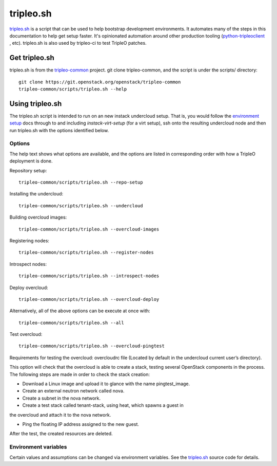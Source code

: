 tripleo.sh
==========

`tripleo.sh
<http://git.openstack.org/cgit/openstack/tripleo-common/tree/scripts/tripleo.sh>`_
is a script that can be used to help bootstrap development environments. It
automates many of the steps in this documentation to help get setup faster.
It's opinionated automation around other production tooling
(`python-tripleoclient
<http://git.openstack.org/cgit/openstack/python-tripleoclient>`_ , etc).
tripleo.sh is also used by tripleo-ci to test TripleO patches.

Get tripleo.sh
--------------

tripleo.sh is from the `tripleo-common
<http://git.openstack.org/cgit/openstack/tripleo-common>`_ project. git clone
tripleo-common, and the script is under the scripts/ directory::

  git clone https://git.openstack.org/openstack/tripleo-common
  tripleo-common/scripts/tripleo.sh --help


Using tripleo.sh
----------------

The tripleo.sh script is intended to run on an new instack undercloud setup.
That is, you would follow the `environment setup <http://docs.openstack.org/developer/tripleo-docs/environments/environments.html#environment-setup>`_ docs through to and including
`instack-virt-setup` (for a virt setup), ssh onto the resulting undercloud
node and then run tripleo.sh with the options identified below.

Options
^^^^^^^

The help text shows what options are available, and the options are listed in
corresponding order with how a TripleO deployment is done.

Repository setup::

  tripleo-common/scripts/tripleo.sh --repo-setup

Installing the undercloud::

  tripleo-common/scripts/tripleo.sh --undercloud

Building overcloud images::

  tripleo-common/scripts/tripleo.sh --overcloud-images

Registering nodes::

  tripleo-common/scripts/tripleo.sh --register-nodes

Introspect nodes::

  tripleo-common/scripts/tripleo.sh --introspect-nodes

Deploy overcloud::

  tripleo-common/scripts/tripleo.sh --overcloud-deploy

Alternatively, all of the above options can be execute at once with::

  tripleo-common/scripts/tripleo.sh --all

Test overcloud::

  tripleo-common/scripts/tripleo.sh --overcloud-pingtest

Requirements for testing the overcloud: overcloudrc file (Located by default
in the undercloud current user’s directory).

This option will check that the overcloud is able to create a stack,
testing several OpenStack components in the process. The following steps
are made in order to check the stack creation:

- Download a Linux image and upload it to glance with the name pingtest_image.

- Create an external neutron network called nova.

- Create a subnet in the nova network.

- Create a test stack called tenant-stack, using heat, which spawns a guest in
the overcloud and attach it to the nova network.

- Ping the floating IP address assigned to the new guest.

After the test, the created resources are deleted.


Environment variables
^^^^^^^^^^^^^^^^^^^^^

Certain values and assumptions can be changed via environment variables. See
the `tripleo.sh
<http://git.openstack.org/cgit/openstack/tripleo-common/tree/scripts/tripleo.sh>`_
source code for details.
